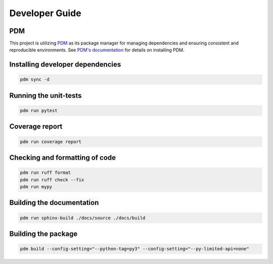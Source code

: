 Developer Guide
===============

PDM
---

This project is utilizing `PDM <https://pdm-project.org/>`_ as its package manager for managing dependencies and ensuring consistent and reproducible environments.
See `PDM's documentation <https://pdm-project.org/en/latest/#recommended-installation-method>`_ for details on installing PDM.


Installing developer dependencies
---------------------------------

.. code-block:: bash

   pdm sync -d


Running the unit-tests
----------------------

.. code-block:: bash

   pdm run pytest


Coverage report
---------------

.. code-block:: bash

   pdm run coverage report


Checking and formatting of code
-------------------------------

.. code-block:: bash

   pdm run ruff format
   pdm run ruff check --fix
   pdm run mypy


Building the documentation
--------------------------

.. code-block:: bash

   pdm run sphinx-build ./docs/source ./docs/build


Building the package
--------------------

.. code-block:: bash

   pdm build --config-setting="--python-tag=py3" --config-setting="--py-limited-api=none"